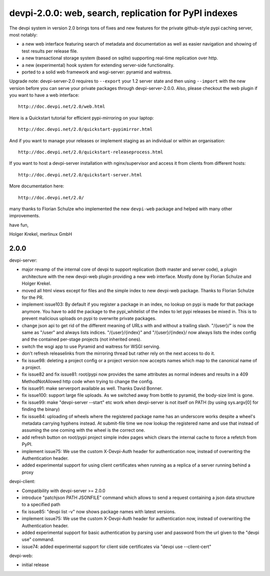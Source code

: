 devpi-2.0.0: web, search, replication for PyPI indexes
==========================================================

The devpi system in version 2.0 brings tons of fixes
and new features for the private github-style pypi caching server, 
most notably:

- a new web interface featuring search of metadata and documentation
  as well as easier navigation and showing of test results per release
  file.

- a new transactional storage system (based on sqlite) supporting 
  real-time replication over http.

- a new (experimental) hook system for extending server-side
  functionality.

- ported to a solid web framework and wsgi-server: pyramid 
  and waitress.

Upgrade note: devpi-server-2.0 requires to ``--export`` your 1.2 
server state and then using ``--import`` with the new version
before you can serve your private packages through devpi-server-2.0.0.  
Also, please checkout the web plugin if you want to have a web interface::

    http://doc.devpi.net/2.0/web.html

Here is a Quickstart tutorial for efficient pypi-mirroring 
on your laptop::    
                                                                                
    http://doc.devpi.net/2.0/quickstart-pypimirror.html                         

And if you want to manage your releases or implement staging                    
as an individual or within an organisation::                                    
                                                                                
    http://doc.devpi.net/2.0/quickstart-releaseprocess.html                     
                                                                                
If you want to host a devpi-server installation with nginx/supervisor
and access it from clients from different hosts::
                                                                                
    http://doc.devpi.net/2.0/quickstart-server.html                             

More documentation here::
                                                                                
    http://doc.devpi.net/2.0/                                                

many thanks to Florian Schulze who implemented the new ``devpi-web``
package and helped with many other improvements.

have fun,

Holger Krekel, merlinux GmbH

2.0.0
--------------

devpi-server:

- major revamp of the internal core of devpi to support
  replication (both master and server code), a plugin architecture
  with the new devpi-web plugin providing a new web interface.
  Mostly done by Florian Schulze and Holger Krekel.

- moved all html views except for files and the simple index to new
  devpi-web package. Thanks to Florian Schulze for the PR.

- implement issue103: By default if you register a package in an index,
  no lookup on pypi is made for that package anymore. You have to add the
  package to the pypi_whitelist of the index to let pypi releases be mixed in.
  This is to prevent malicious uploads on pypi to overwrite private packages.

- change json api to get rid of the different meaning of URLs with and
  without a trailing slash. "/{user}/" is now the same as "/user" and always
  lists indices.  "/{user}/{index}" and "/{user}/{index}/ now always
  lists the index config and the contained per-stage projects
  (not inherited ones).

- switch the wsgi app to use Pyramid and waitress for WSGI serving.

- don't refresh releaselinks from the mirroring thread but rather
  rely on the next access to do it.

- fix issue98: deleting a project config or a project version now accepts
  names which map to the canonical name of a project.

- fix issue82 and fix issue81: root/pypi now provides the same
  attributes as normal indexes and results in a 409 MethodNotAllowed
  http code when trying to change the config.

- fix issue91: make serverport available as well. Thanks David Bonner.

- fix issue100: support large file uploads.  As we switched away from 
  bottle to pyramid, the body-size limit is gone.

- fix issue99: make "devpi-server --start" etc work when devpi-server
  is not itself on PATH (by using sys.argv[0] for finding the binary)

- fix issue84: uploading of wheels where the registered package name 
  has an underscore works despite a wheel's metadata carrying
  hyphens instead.  At submit-file time we now lookup the registered
  name and use that instead of assuming the one coming with the wheel
  is the correct one.

- add refresh button on root/pypi project simple index pages which clears the
  internal cache to force a refetch from PyPI.

- implement issue75: We use the custom X-Devpi-Auth header for authentication
  now, instead of overwriting the Authentication header.

- added experimental support for using client certificates when running as a
  replica of a server running behind a proxy

devpi-client:

- Compatibility with devpi-server >= 2.0.0

- introduce "patchjson PATH JSONFILE" command which allows to send
  a request containing a json data structure to a specified path 

- fix issue85: "devpi list -v" now shows package names with latest
  versions.

- implement issue75: We use the custom X-Devpi-Auth header for authentication
  now, instead of overwriting the Authentication header.

- added experimental support for basic authentication by parsing user and
  password from the url given to the "devpi use" command.

- issue74: added experimental support for client side certificates via
  "devpi use --client-cert"

devpi-web:

- initial release



